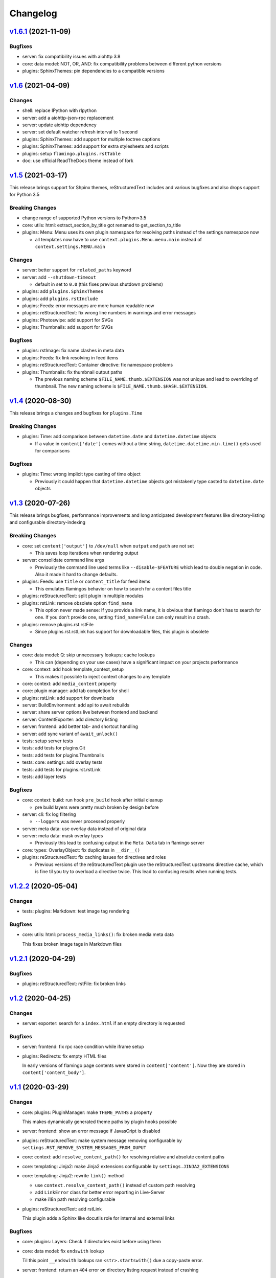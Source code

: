 

Changelog
=========

`v1.6.1 <https://github.com/pengutronix/flamingo/compare/v1.6...v1.6.1>`_ (2021-11-09)
--------------------------------------------------------------------------------------

Bugfixes
~~~~~~~~

* server: fix compatibility issues with aiohttp 3.8

* core: data model: NOT, OR, AND: fix compatibility problems between different
  python versions

* plugins: SphinxThemes: pin dependencies to a compatible versions


`v1.6 <https://github.com/pengutronix/flamingo/compare/v1.5...v1.6>`_ (2021-04-09)
----------------------------------------------------------------------------------

Changes
~~~~~~~

* shell: replace IPython with rlpython
* server: add a aiohttp-json-rpc replacement
* server: update aiohttp dependency
* server: set default watcher refresh interval to 1 second
* plugins: SphinxThemes: add support for multiple toctree captions
* plugins: SphinxThemes: add support for extra stylesheets and scripts
* plugins: setup ``flamingo.plugins.rstTable``
* doc: use official ReadTheDocs theme instead of fork


`v1.5 <https://github.com/pengutronix/flamingo/compare/v1.4...v1.5>`_ (2021-03-17)
----------------------------------------------------------------------------------

This release brings support for Shpinx themes, reStructuredText includes and 
various bugfixes and also drops support for Python 3.5


Breaking Changes
~~~~~~~~~~~~~~~~

* change range of supported Python versions to Python>3.5

* core: utils: html: extract_section_by_title got renamed to
  get_section_to_title

* plugins: Menu: Menu uses its own plugin namespace for resolving paths
  instead of the settings namespace now

  * all templates now have to use ``context.plugins.Menu.menu.main`` instead
    of ``context.settings.MENU.main``


Changes
~~~~~~~

* server: better support for ``related_paths`` keyword

* server: add ``--shutdown-timeout``

  * default in set to ``0.0`` (this fixes previous shutdown problems)

* plugins: add ``plugins.SphinxThemes``
* plugins: add ``plugins.rstInclude``
* plugins: Feeds: error messages are more human readable now

* plugins: reStructuredText: fix wrong line numbers in warnings and
  error messages

* plugins: Photoswipe: add support for SVGs
* plugins: Thumbnails: add support for SVGs


Bugfixes
~~~~~~~~

* plugins: rstImage: fix name clashes in meta data
* plugins: Feeds: fix link resolving in feed items
* plugins: reStructuredText: Container directive: fix namespace problems

* plugins: Thumbnails: fix thumbnail output paths

  * The previous naming scheme ``$FILE_NAME.thumb.$EXTENSION`` was not unique
    and lead to overriding of thumbnail. The new naming scheme is
    ``$FILE_NAME.thumb.$HASH.$EXTENSION``.


`v1.4 <https://github.com/pengutronix/flamingo/compare/v1.3...v1.4>`_ (2020-08-30)
----------------------------------------------------------------------------------

This release brings a changes and bugfixes for ``plugins.Time``


Breaking Changes
~~~~~~~~~~~~~~~~

* plugins: Time: add comparison between ``datetime.date`` and
  ``datetime.datetime`` objects

  * If a value in ``content['date']`` comes without a time string,
    ``datetime.datetime.min.time()`` gets used for comparisons


Bugfixes
~~~~~~~~

* plugins: Time: wrong implicit type casting of time object

  * Previously it could happen that ``datetime.datetime`` objects got
    mistakenly type casted to ``datetime.date`` objects


`v1.3 <https://github.com/pengutronix/flamingo/compare/v1.2.2...v1.3>`_ (2020-07-26)
------------------------------------------------------------------------------------

This release brings bugfixes, performance improvements and long anticipated
development features like directory-listing and configurable directory-indexing


Breaking Changes
~~~~~~~~~~~~~~~~

* core: set ``content['output']`` to ``/dev/null`` when ``output``
  and ``path`` are not set

  * This saves loop iterations when rendering output

* server: consolidate command line args

  * Previously the command line used terms like ``--disable-$FEATURE`` which
    lead to double negation in code. Also it made it hard to change defaults.

* plugins: Feeds: use ``title`` or ``content_title`` for feed items

  * This emulates flamingos behavior on how to search for a content files title

* plugins: reStructuredText: split plugin in multiple modules

* plugins: rstLink: remove obsolete option ``find_name``

  * This option never made sense: If you provide a link name, it is obvious
    that flamingo don't has to search for one. If you don't provide one,
    setting ``find_name=False`` can only result in a crash.

* plugins: remove plugins.rst.rstFile

  * Since plugins.rst.rstLink has support for downloadable files, this plugin
    is obsolete


Changes
~~~~~~~

* core: data model: Q: skip unnecessary lookups; cache lookups

  * This can (depending on your use cases) have a significant impact on your
    projects performance

* core: context: add hook template_context_setup

  * This makes it possible to inject context changes to any template

* core: context: add ``media_content`` property
* core: plugin manager: add tab completion for shell

* plugins: rstLink: add support for downloads
* server: BuildEnvironment: add api to await rebuilds
* server: share server options live between frontend and backend
* server: ContentExporter: add directory listing
* server: frontend: add better tab- and shortcut handling
* server: add sync variant of ``await_unlock()``

* tests: setup server tests
* tests: add tests for plugins.Git
* tests: add tests for plugins.Thumbnails
* tests: core: settings: add overlay tests
* tests: add tests for plugins.rst.rstLink
* tests: add layer tests


Bugfixes
~~~~~~~~

* core: context: build: run hook ``pre_build`` hook after initial cleanup

  * pre build layers were pretty much broken by design before

* server: cli: fix log filtering

  * ``--loggers`` was never processed properly

* server: meta data: use overlay data instead of original data
* server: meta data: mask overlay types

  * Previously this lead to confusing output in the ``Meta Data`` tab in
    flamingo server

* core: types: OverlayObject: fix duplicates in ``__dir__()``

* plugins: reStructuredText: fix caching issues for directives and roles

  * Previous versions of the reStructuredText plugin use the reStructuredText
    upstreams directive cache, which is fine til you try to overload a
    directive twice. This lead to confusing results when running tests.



`v1.2.2 <https://github.com/pengutronix/flamingo/compare/v1.2.1...v1.2.2>`_ (2020-05-04)
----------------------------------------------------------------------------------------

Changes
~~~~~~~

* tests: plugins: Markdown: test image tag rendering


Bugfixes
~~~~~~~~

* core: utils: html: ``process_media_links()``: fix broken media meta data

  This fixes broken image tags in Markdown files



`v1.2.1 <https://github.com/pengutronix/flamingo/compare/v1.2...v1.2.1>`_ (2020-04-29)
--------------------------------------------------------------------------------------

Bugfixes
~~~~~~~~

* plugins: reStructuredText: rstFile: fix broken links



`v1.2 <https://github.com/pengutronix/flamingo/compare/v1.1...v1.2>`_ (2020-04-25)
----------------------------------------------------------------------------------

Changes
~~~~~~~

* server: exporter: search for a ``index.html`` if an empty directory is requested

Bugfixes
~~~~~~~~

* server: frontend: fix rpc race condition while iframe setup

* plugins: Redirects: fix empty HTML files

  In early versions of flamingo page contents were stored in
  ``content['content']``.  Now they are stored in ``content['content_body']``.



`v1.1 <https://github.com/pengutronix/flamingo/compare/v1.0...v1.1>`_ (2020-03-29)
----------------------------------------------------------------------------------

Changes
~~~~~~~

* core: plugins: PluginManager: make ``THEME_PATHS`` a property

  This makes dynamically generated theme paths by plugin hooks possible

* server: frontend: show an error message if JavasCript is disabled

* plugins: reStructuredText: make system message removing configurable by
  ``settings.RST_REMOVE_SYSTEM_MESSAGES_FROM_OUPUT``

* core: context: add ``resolve_content_path()`` for resolving relative and
  absolute content paths

* core: templating: Jinja2: make Jinja2 extensions configurable by
  ``settings.JINJA2_EXTENSIONS``

* core: templating: Jinja2: rewrite ``link()`` method

  * use ``context.resolve_content_path()`` instead of custom path resolving
  * add ``LinkError`` class for better error reporting in Live-Server
  * make i18n path resolving configurable

* plugins: reStructuredText: add rstLink

  This plugin adds a Sphinx like docutils role for internal and external links

Bugfixes
~~~~~~~~

* core: plugins: Layers: Check if directories exist before using them

* core: data model: fix ``endswith`` lookup

  Til this point ``__endswith`` lookups ran ``<str>.startswith()`` due a
  copy-paste error.

* server: frontend: return an ``404`` error on directory listing request
  instead of crashing



`v1.0 <https://github.com/pengutronix/flamingo/releases/tag/v1.0>`_ (2020-03-19)
--------------------------------------------------------------------------------

* First stable release
